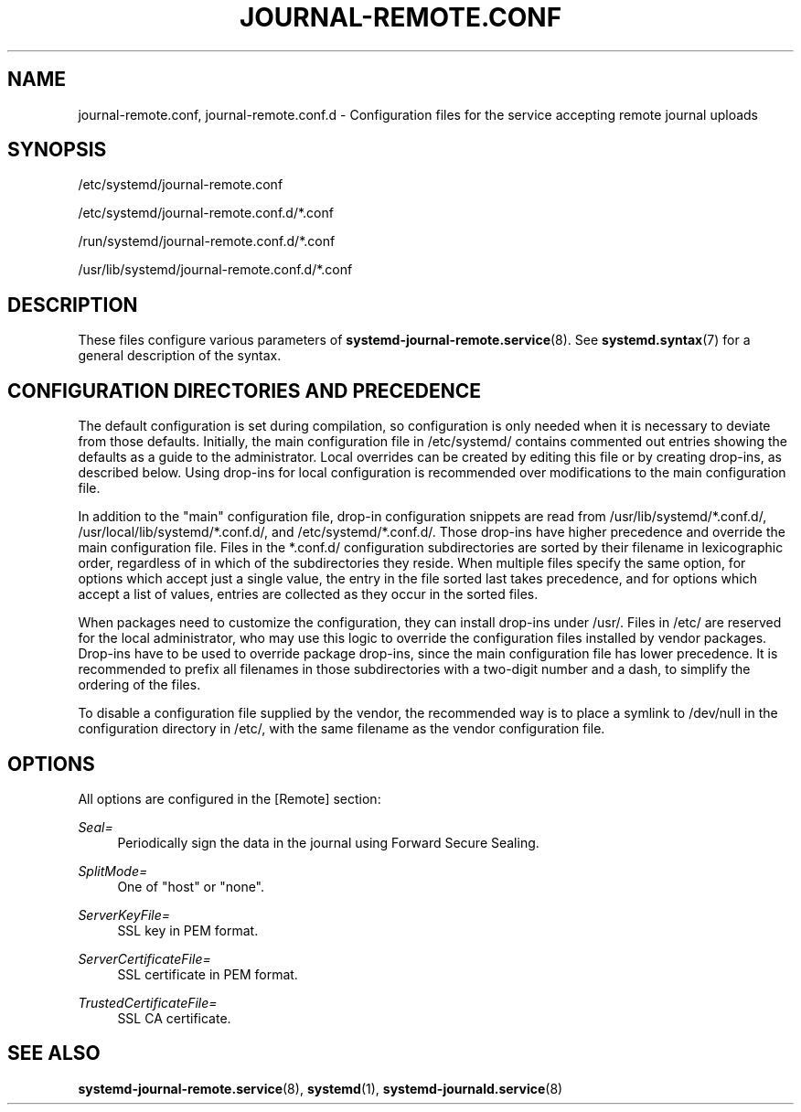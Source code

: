 '\" t
.TH "JOURNAL\-REMOTE\&.CONF" "5" "" "systemd 252" "journal-remote.conf"
.\" -----------------------------------------------------------------
.\" * Define some portability stuff
.\" -----------------------------------------------------------------
.\" ~~~~~~~~~~~~~~~~~~~~~~~~~~~~~~~~~~~~~~~~~~~~~~~~~~~~~~~~~~~~~~~~~
.\" http://bugs.debian.org/507673
.\" http://lists.gnu.org/archive/html/groff/2009-02/msg00013.html
.\" ~~~~~~~~~~~~~~~~~~~~~~~~~~~~~~~~~~~~~~~~~~~~~~~~~~~~~~~~~~~~~~~~~
.ie \n(.g .ds Aq \(aq
.el       .ds Aq '
.\" -----------------------------------------------------------------
.\" * set default formatting
.\" -----------------------------------------------------------------
.\" disable hyphenation
.nh
.\" disable justification (adjust text to left margin only)
.ad l
.\" -----------------------------------------------------------------
.\" * MAIN CONTENT STARTS HERE *
.\" -----------------------------------------------------------------
.SH "NAME"
journal-remote.conf, journal-remote.conf.d \- Configuration files for the service accepting remote journal uploads
.SH "SYNOPSIS"
.PP
/etc/systemd/journal\-remote\&.conf
.PP
/etc/systemd/journal\-remote\&.conf\&.d/*\&.conf
.PP
/run/systemd/journal\-remote\&.conf\&.d/*\&.conf
.PP
/usr/lib/systemd/journal\-remote\&.conf\&.d/*\&.conf
.SH "DESCRIPTION"
.PP
These files configure various parameters of
\fBsystemd-journal-remote.service\fR(8)\&. See
\fBsystemd.syntax\fR(7)
for a general description of the syntax\&.
.SH "CONFIGURATION DIRECTORIES AND PRECEDENCE"
.PP
The default configuration is set during compilation, so configuration is only needed when it is necessary to deviate from those defaults\&. Initially, the main configuration file in
/etc/systemd/
contains commented out entries showing the defaults as a guide to the administrator\&. Local overrides can be created by editing this file or by creating drop\-ins, as described below\&. Using drop\-ins for local configuration is recommended over modifications to the main configuration file\&.
.PP
In addition to the "main" configuration file, drop\-in configuration snippets are read from
/usr/lib/systemd/*\&.conf\&.d/,
/usr/local/lib/systemd/*\&.conf\&.d/, and
/etc/systemd/*\&.conf\&.d/\&. Those drop\-ins have higher precedence and override the main configuration file\&. Files in the
*\&.conf\&.d/
configuration subdirectories are sorted by their filename in lexicographic order, regardless of in which of the subdirectories they reside\&. When multiple files specify the same option, for options which accept just a single value, the entry in the file sorted last takes precedence, and for options which accept a list of values, entries are collected as they occur in the sorted files\&.
.PP
When packages need to customize the configuration, they can install drop\-ins under
/usr/\&. Files in
/etc/
are reserved for the local administrator, who may use this logic to override the configuration files installed by vendor packages\&. Drop\-ins have to be used to override package drop\-ins, since the main configuration file has lower precedence\&. It is recommended to prefix all filenames in those subdirectories with a two\-digit number and a dash, to simplify the ordering of the files\&.
.PP
To disable a configuration file supplied by the vendor, the recommended way is to place a symlink to
/dev/null
in the configuration directory in
/etc/, with the same filename as the vendor configuration file\&.
.SH "OPTIONS"
.PP
All options are configured in the [Remote] section:
.PP
\fISeal=\fR
.RS 4
Periodically sign the data in the journal using Forward Secure Sealing\&.
.RE
.PP
\fISplitMode=\fR
.RS 4
One of
"host"
or
"none"\&.
.RE
.PP
\fIServerKeyFile=\fR
.RS 4
SSL key in PEM format\&.
.RE
.PP
\fIServerCertificateFile=\fR
.RS 4
SSL certificate in PEM format\&.
.RE
.PP
\fITrustedCertificateFile=\fR
.RS 4
SSL CA certificate\&.
.RE
.SH "SEE ALSO"
.PP
\fBsystemd-journal-remote.service\fR(8),
\fBsystemd\fR(1),
\fBsystemd-journald.service\fR(8)

